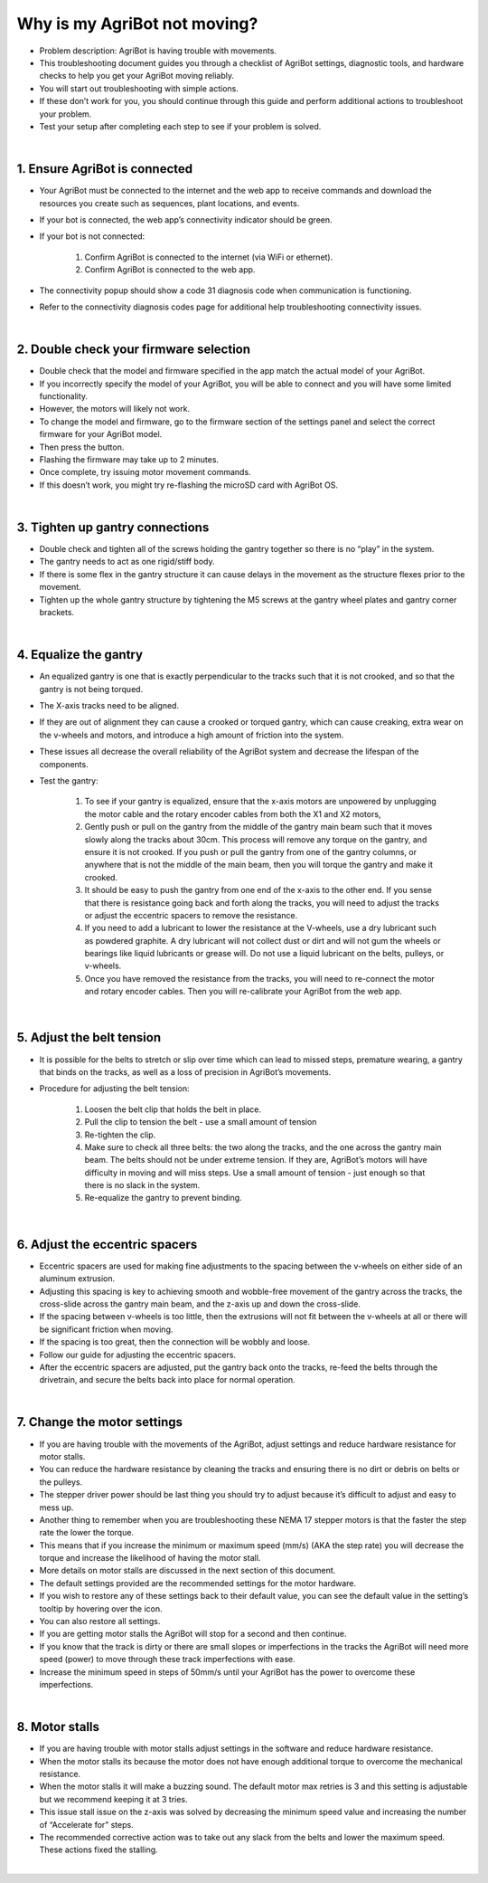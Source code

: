 Why is my AgriBot not moving?
===================

- Problem description: AgriBot is having trouble with movements.

- This troubleshooting document guides you through a checklist of AgriBot settings, diagnostic tools, and hardware checks to help you get your AgriBot moving reliably.

- You will start out troubleshooting with simple actions.

- If these don’t work for you, you should continue through this guide and perform additional actions to troubleshoot your problem.

- Test your setup after completing each step to see if your problem is solved.

|

1. Ensure AgriBot is connected
^^^^^^^^^^^^^^^^^^^^^^^^^^^^^^^^^^^^^^^^^^^^^^^

- Your AgriBot must be connected to the internet and the web app to receive commands and download the resources you create such as sequences, plant locations, and events.

- If your bot is connected, the web app’s connectivity indicator should be  green.

- If your bot is not connected:

    1. Confirm AgriBot is connected to the internet (via WiFi or ethernet).

    2. Confirm AgriBot is connected to the web app.

- The connectivity popup should show a code 31 diagnosis code when communication is functioning.

- Refer to the connectivity diagnosis codes page for additional help troubleshooting connectivity issues.

|

2. Double check your firmware selection
^^^^^^^^^^^^^^^^^^^^^^^^^^^^^^^^^^^^^^^^^^^^^^^

- Double check that the model and firmware specified in the app match the actual model of your AgriBot.

- If you incorrectly specify the model of your AgriBot, you will be able to connect and you will have some limited functionality.

- However, the motors will likely not work.

- To change the model and firmware, go to the firmware section of the settings panel and select the correct firmware for your AgriBot model.

- Then press the button.

- Flashing the firmware may take up to 2 minutes.

- Once complete, try issuing motor movement commands.

- If this doesn’t work, you might try re-flashing the microSD card with AgriBot OS.

|

3. Tighten up gantry connections
^^^^^^^^^^^^^^^^^^^^^^^^^^^^^^^^^^^^^^^^^^^^^^^

- Double check and tighten all of the screws holding the gantry together so there is no “play” in the system.

- The gantry needs to act as one rigid/stiff body.

- If there is some flex in the gantry structure it can cause delays in the movement as the structure flexes prior to the movement.

- Tighten up the whole gantry structure by tightening the M5 screws at the gantry wheel plates and gantry corner brackets.

|

4. Equalize the gantry
^^^^^^^^^^^^^^^^^^^^^^^^^^^^^^^^^^^^^^^^^^^^^^^

- An equalized gantry is one that is exactly perpendicular to the tracks such that it is not crooked, and so that the gantry is not being torqued.

- The X-axis tracks need to be aligned.

- If they are out of alignment they can cause a crooked or torqued gantry, which can cause creaking, extra wear on the v-wheels and motors, and introduce a high amount of friction into the system.

- These issues all decrease the overall reliability of the AgriBot system and decrease the lifespan of the components.

- Test the gantry:

    1. To see if your gantry is equalized, ensure that the x-axis motors are unpowered by unplugging the motor cable and the rotary encoder cables from both the X1 and X2 motors,

    2. Gently push or pull on the gantry from the middle of the gantry main beam such that it moves slowly along the tracks about 30cm. This process will remove any torque on the gantry, and ensure it is not crooked. If you push or pull the gantry from one of the gantry columns, or anywhere that is not the middle of the main beam, then you will torque the gantry and make it crooked.
    
    3. It should be easy to push the gantry from one end of the x-axis to the other end. If you sense that there is resistance going back and forth along the tracks, you will need to adjust the tracks or adjust the eccentric spacers to remove the resistance.
    
    4. If you need to add a lubricant to lower the resistance at the V-wheels, use a dry lubricant such as powdered graphite. A dry lubricant will not collect dust or dirt and will not gum the wheels or bearings like liquid lubricants or grease will. Do not use a liquid lubricant on the belts, pulleys, or v-wheels.
    
    5. Once you have removed the resistance from the tracks, you will need to re-connect the motor and rotary encoder cables. Then you will re-calibrate your AgriBot from the web app.

|

5. Adjust the belt tension
^^^^^^^^^^^^^^^^^^^^^^^^^^^^^^^^^^^^^^^^^^^^^^^

- It is possible for the belts to stretch or slip over time which can lead to missed steps, premature wearing, a gantry that binds on the tracks, as well as a loss of precision in AgriBot’s movements.

- Procedure for adjusting the belt tension:

    1. Loosen the belt clip that holds the belt in place.
    
    2. Pull the clip to tension the belt - use a small amount of tension

    3. Re-tighten the clip.

    4. Make sure to check all three belts: the two along the tracks, and the one across the gantry main beam. The belts should not be under extreme tension. If they are, AgriBot’s motors will have difficulty in moving and will miss steps. Use a small amount of tension - just enough so that there is no slack in the system.
    
    5. Re-equalize the gantry to prevent binding.

|

6. Adjust the eccentric spacers
^^^^^^^^^^^^^^^^^^^^^^^^^^^^^^^^^^^^^^^^^^^^^^^

- Eccentric spacers are used for making fine adjustments to the spacing between the v-wheels on either side of an aluminum extrusion.

- Adjusting this spacing is key to achieving smooth and wobble-free movement of the gantry across the tracks, the cross-slide across the gantry main beam, and the z-axis up and down the cross-slide.

- If the spacing between v-wheels is too little, then the extrusions will not fit between the v-wheels at all or there will be significant friction when moving.

- If the spacing is too great, then the connection will be wobbly and loose.

- Follow our guide for adjusting the eccentric spacers.

- After the eccentric spacers are adjusted, put the gantry back onto the tracks, re-feed the belts through the drivetrain, and secure the belts back into place for normal operation.

|

7. Change the motor settings
^^^^^^^^^^^^^^^^^^^^^^^^^^^^^^^^^^^^^^^^^^^^^^^

- If you are having trouble with the movements of the AgriBot, adjust settings and reduce hardware resistance for motor stalls.

- You can reduce the hardware resistance by cleaning the tracks and ensuring there is no dirt or debris on belts or the pulleys.

- The stepper driver power should be last thing you should try to adjust because it’s difficult to adjust and easy to mess up.

- Another thing to remember when you are troubleshooting these NEMA 17 stepper motors is that the faster the step rate the lower the torque.

- This means that if you increase the minimum or maximum speed (mm/s) (AKA the step rate) you will decrease the torque and increase the likelihood of having the motor stall.

- More details on motor stalls are discussed in the next section of this document.

- The default settings provided are the recommended settings for the motor hardware.

- If you wish to restore any of these settings back to their default value, you can see the default value in the setting’s tooltip by hovering over the  icon.

- You can also restore all settings.

- If you are getting motor stalls the AgriBot will stop for a second and then continue.

- If you know that the track is dirty or there are small slopes or imperfections in the tracks the AgriBot will need more speed (power) to move through these track imperfections with ease.

- Increase the minimum speed in steps of 50mm/s until your AgriBot has the power to overcome these imperfections.

|

8. Motor stalls
^^^^^^^^^^^^^^^^^^^^^^^^^^^^^^^^^^^^^^^^^^^^^^^

- If you are having trouble with motor stalls adjust settings in the software and reduce hardware resistance.

- When the motor stalls its because the motor does not have enough additional torque to overcome the mechanical resistance.

- When the motor stalls it will make a buzzing sound. The default motor max retries is 3 and this setting is adjustable but we recommend keeping it at 3 tries.

- This issue stall issue on the z-axis was solved by decreasing the minimum speed value and increasing the number of “Accelerate for” steps.

- The recommended corrective action was to take out any slack from the belts and lower the maximum speed. These actions fixed the stalling.

|


